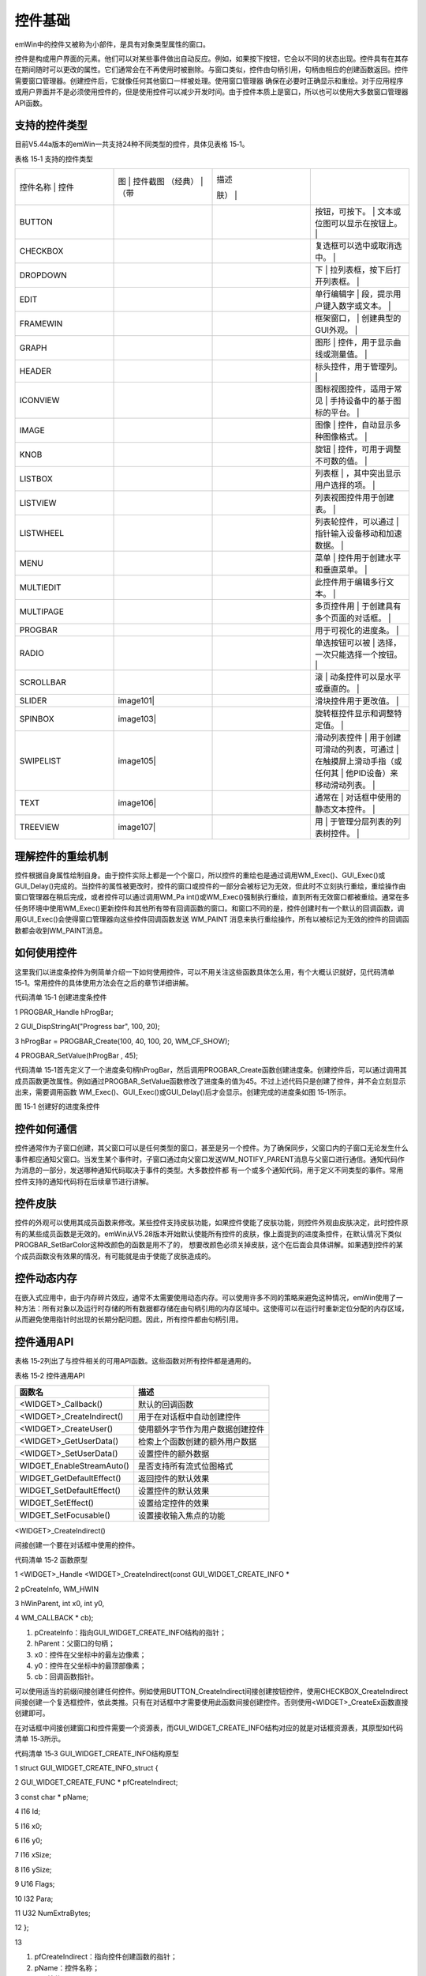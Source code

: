 .. vim: syntax=rst

控件基础
===========

emWin中的控件又被称为小部件，是具有对象类型属性的窗口。

控件是构成用户界面的元素。他们可以对某些事件做出自动反应。例如，如果按下按钮，它会以不同的状态出现。控件具有在其存在期间随时可以更改的属性。它们通常会在不再使用时被删除。与窗口类似，控件由句柄引用，句柄由相应的创建函数返回。控件需要窗口管理器。创建控件后，它就像任何其他窗口一样被处理。使用窗口管理器
确保在必要时正确显示和重绘。对于应用程序或用户界面并不是必须使用控件的，但是使用控件可以减少开发时间。由于控件本质上是窗口，所以也可以使用大多数窗口管理器API函数。

支持的控件类型
~~~~~~~

目前V5.44a版本的emWin一共支持24种不同类型的控件，具体见表格 15‑1。

表格 15‑1 支持的控件类型

.. list-table::
   :widths: 25 25 25 25
   :header-rows: 0


   * - 控件名称  | 控件
     - 图  | 控件截图  （经典）  | （带
     - | 描述

       肤） |
     - |

            |

   * - BUTTON
     - |Contro002|
     - |Contro003|
     - 按钮，可按下。               | 文本或位图可以显示在按钮上。 |

   * - CHECKBOX
     - |Contro004|
     - |Contro005|
     - 复选框可以选中或取消选中。   |

   * - DROPDOWN
     - |Contro006|
     - |Contro007|
     - 下                           | 拉列表框，按下后打开列表框。 |

   * - EDIT
     - |Contro008|
     -
     - 单行编辑字                   | 段，提示用户键入数字或文本。 |

   * - FRAMEWIN
     - |Contro009|
     - |Contro010|
     - 框架窗口，                   | 创建典型的GUI外观。          |

   * - GRAPH
     - |Contro011|
     -
     - 图形                         | 控件，用于显示曲线或测量值。 |

   * - HEADER
     - |Contro012|
     - |Contro013|
     - 标头控件，用于管理列。       |

   * - ICONVIEW
     - |Contro014|
     -
     - 图标视图控件，适用于常见     | 手持设备中的基于图标的平台。 |

   * - IMAGE
     - |Contro015|
     -
     - 图像                         | 控件，自动显示多种图像格式。 |

   * - KNOB
     - |Contro016|
     -
     - 旋钮                         | 控件，可用于调整不可数的值。 |

   * - LISTBOX
     - |Contro017|
     -
     - 列表框                       | ，其中突出显示用户选择的项。 |

   * - LISTVIEW
     - |Contro018|
     -
     - 列表视图控件用于创建表。     |

   * - LISTWHEEL
     - |Contro019|
     -
     - 列表轮控件，可以通过         | 指针输入设备移动和加速数据。 |

   * - MENU
     - |Contro020|
     - |Contro021|
     - 菜单                         | 控件用于创建水平和垂直菜单。 |

   * - MULTIEDIT
     - |Contro022|
     -
     - 此控件用于编辑多行文本。     |

   * - MULTIPAGE
     - |Contro023|
     - |Contro024|
     - 多页控件用                   | 于创建具有多个页面的对话框。 |

   * - PROGBAR
     - |Contro025|
     - |Contro026|
     - 用于可视化的进度条。         |

   * - RADIO
     - |Contro027|
     - |Contro028|
     - 单选按钮可以被               | 选择，一次只能选择一个按钮。 |

   * - SCROLLBAR
     - |Contro029|
     - |Contro030|
     - 滚                           | 动条控件可以是水平或垂直的。 |

   * - SLIDER
     - | image101|
     - |Contro032|
     - 滑块控件用于更改值。         |

   * - SPINBOX
     - | image103|
     - |Contro034|
     - 旋转框控件显示和调整特定值。 |

   * - SWIPELIST
     - | image105|
     -
     - 滑动列表控件                 | 用于创建可滑动的列表，可通过 | 在触摸屏上滑动手指（或任何其 | 他PID设备）来移动滑动列表。  |

   * - TEXT
     - | image106|
     -
     - 通常在                       | 对话框中使用的静态文本控件。 |

   * - TREEVIEW
     - | image107|
     -
     - 用                           | 于管理分层列表的列表树控件。 |


理解控件的重绘机制
~~~~~~~~~

控件根据自身属性绘制自身。由于控件实际上都是一个个窗口，所以控件的重绘也是通过调用WM_Exec()、GUI_Exec()或GUI_Delay()完成的。当控件的属性被更改时，控件的窗口或控件的一部分会被标记为无效，但此时不立刻执行重绘，重绘操作由窗口管理器在稍后完成，或者控件可以通过调用WM_Pa
int()或WM_Exec()强制执行重绘，直到所有无效窗口都被重绘。通常在多任务环境中使用WM_Exec()更新控件和其他所有带有回调函数的窗口。和窗口不同的是，控件创建时有一个默认的回调函数，调用GUI_Exec()会使得窗口管理器向这些控件回调函数发送 WM_PAINT
消息来执行重绘操作，所有以被标记为无效的控件的回调函数都会收到WM_PAINT消息。

如何使用控件
~~~~~~

这里我们以进度条控件为例简单介绍一下如何使用控件，可以不用关注这些函数具体怎么用，有个大概认识就好，见代码清单 15‑1。常用控件的具体使用方法会在之后的章节详细讲解。

代码清单 15‑1 创建进度条控件

1 PROGBAR_Handle hProgBar;

2 GUI_DispStringAt("Progress bar", 100, 20);

3 hProgBar = PROGBAR_Create(100, 40, 100, 20, WM_CF_SHOW);

4 PROGBAR_SetValue(hProgBar , 45);

代码清单 15‑1首先定义了一个进度条句柄hProgBar，然后调用PROGBAR_Create函数创建进度条。创建控件后，可以通过调用其成员函数更改属性。例如通过PROGBAR_SetValue函数修改了进度条的值为45。不过上述代码只是创建了控件，并不会立刻显示出来，需要调用函数
WM_Exec()、GUI_Exec()或GUI_Delay()后才会显示。创建完成的进度条如图 15‑1所示。

|Contro038|

图 15‑1 创建好的进度条控件

控件如何通信
~~~~~~

控件通常作为子窗口创建，其父窗口可以是任何类型的窗口，甚至是另一个控件。为了确保同步，父窗口内的子窗口无论发生什么事件都应通知父窗口。当发生某个事件时，子窗口通过向父窗口发送WM_NOTIFY_PARENT消息与父窗口进行通信。通知代码作为消息的一部分，发送哪种通知代码取决于事件的类型。大多数控件都
有一个或多个通知代码，用于定义不同类型的事件。常用控件支持的通知代码将在后续章节进行讲解。

控件皮肤
~~~~

控件的外观可以使用其成员函数来修改。某些控件支持皮肤功能，如果控件使能了皮肤功能，则控件外观由皮肤决定，此时控件原有的某些成员函数是无效的。emWin从V5.28版本开始默认使能所有控件的皮肤，像上面提到的进度条控件，在默认情况下类似PROGBAR_SetBarColor这种改颜色的函数是用不了的，
想要改颜色必须关掉皮肤，这个在后面会具体讲解。如果遇到控件的某个成员函数没有效果的情况，有可能就是由于使能了皮肤造成的。

控件动态内存
~~~~~~

在嵌入式应用中，由于内存碎片效应，通常不太需要使用动态内存。可以使用许多不同的策略来避免这种情况，emWin使用了一种方法：所有对象以及运行时存储的所有数据都存储在由句柄引用的内存区域中。这使得可以在运行时重新定位分配的内存区域，从而避免使用指针时出现的长期分配问题。因此，所有控件都由句柄引用。

控件通用API
~~~~~~~

表格 15‑2列出了与控件相关的可用API函数。这些函数对所有控件都是通用的。

表格 15‑2 控件通用API

========================= ================================
函数名                    描述
========================= ================================
<WIDGET>_Callback()       默认的回调函数
<WIDGET>_CreateIndirect() 用于在对话框中自动创建控件
<WIDGET>_CreateUser()     使用额外字节作为用户数据创建控件
<WIDGET>_GetUserData()    检索上个函数创建的额外用户数据
<WIDGET>_SetUserData()    设置控件的额外数据
WIDGET_EnableStreamAuto() 是否支持所有流式位图格式
WIDGET_GetDefaultEffect() 返回控件的默认效果
WIDGET_SetDefaultEffect() 设置控件的默认效果
WIDGET_SetEffect()        设置给定控件的效果
WIDGET_SetFocusable()     设置接收输入焦点的功能
========================= ================================

<WIDGET>_CreateIndirect()

间接创建一个要在对话框中使用的控件。

代码清单 15‑2 函数原型

1 <WIDGET>_Handle <WIDGET>_CreateIndirect(const GUI_WIDGET_CREATE_INFO \*

2 pCreateInfo, WM_HWIN

3 hWinParent, int x0, int y0,

4 WM_CALLBACK \* cb);

1) pCreateInfo：指向GUI_WIDGET_CREATE_INFO结构的指针；

2) hParent：父窗口的句柄；

3) x0：控件在父坐标中的最左边像素；

4) y0：控件在父坐标中的最顶部像素；

5) cb：回调函数指针。

可以使用适当的前缀间接创建任何控件。例如使用BUTTON_CreateIndirect间接创建按钮控件，使用CHECKBOX_CreateIndirect间接创建一个复选框控件，依此类推。只有在对话框中才需要使用此函数间接创建控件。否则使用<WIDGET>_CreateEx函数直接创建即可。

在对话框中间接创建窗口和控件需要一个资源表，而GUI_WIDGET_CREATE_INFO结构对应的就是对话框资源表，其原型如代码清单 15‑3所示。

代码清单 15‑3 GUI_WIDGET_CREATE_INFO结构原型

1 struct GUI_WIDGET_CREATE_INFO_struct {

2 GUI_WIDGET_CREATE_FUNC \* pfCreateIndirect;

3 const char \* pName;

4 I16 Id;

5 I16 x0;

6 I16 y0;

7 I16 xSize;

8 I16 ySize;

9 U16 Flags;

10 I32 Para;

11 U32 NumExtraBytes;

12 };

13

1)  pfCreateIndirect：指向控件创建函数的指针；

2)  pName：控件名称；

3)  Id：控件ID；

4)  x0：控件的最左侧坐标；

5)  y0：控件的最顶部坐标；

6)  xSize：控件的横向尺寸；

7)  ySize：控件的纵向尺寸；

8)  Flags：控件的创建标志，默认为0；

9)  para：控件的参数，默认为0；

10) NumExtraBytes：控件的额外字节。

对于上述资源表结构，不是所有的控件都会用到所有的资源表参数，不同控件用到的资源表参数会有所变化。例如BUTTON控件就没有用到Flags和para参数。资源表在emWin中比较重要，下一章将要介绍的对话框就必须得用资源表，所以请一定要熟悉和理解资源表中的各个成员参数。

.. |image0| image:: media\Contro002.png
   :width: 0.86614in
   :height: 0.17323in
.. |image1| image:: media\Contro003.png
   :width: 0.8622in
   :height: 0.17323in
.. |image2| image:: media\Contro004.png
   :width: 0.12205in
   :height: 0.12205in
.. |image3| image:: media\Contro005.png
   :width: 0.54331in
   :height: 0.12205in
.. |image4| image:: media\Contro006.png
   :width: 0.79921in
   :height: 0.66142in
.. |image5| image:: media\Contro007.png
   :width: 0.81102in
   :height: 0.75197in
.. |image6| image:: media\Contro008.png
   :width: 0.80315in
   :height: 0.16142in
.. |image7| image:: media\Contro009.png
   :width: 0.64961in
   :height: 0.3189in
.. |image8| image:: media\Contro010.png
   :width: 0.77165in
   :height: 0.32283in
.. |image9| image:: media\Contro011.png
   :width: 0.89764in
   :height: 0.58268in
.. |image10| image:: media\Contro012.png
   :width: 0.72441in
   :height: 0.11417in
.. |image11| image:: media\Contro013.png
   :width: 1.06693in
   :height: 0.12205in
.. |image12| image:: media\Contro014.png
   :width: 0.54331in
   :height: 0.79921in
.. |image13| image:: media\Contro015.png
   :width: 0.83465in
   :height: 0.62598in
.. |image14| image:: media\Contro016.png
   :width: 0.81102in
   :height: 0.81102in
.. |image15| image:: media\Contro017.png
   :width: 0.79921in
   :height: 0.43307in
.. |image16| image:: media\Contro018.png
   :width: 1in
   :height: 1in
.. |image17| image:: media\Contro019.png
   :width: 0.94488in
   :height: 0.62992in
.. |image18| image:: media\Contro020.png
   :width: 1.29528in
   :height: 0.62598in
.. |image19| image:: media\Contro021.png
   :width: 0.98031in
   :height: 1.2874in
.. |image20| image:: media\Contro022.png
   :width: 1.20472in
   :height: 0.80315in
.. |image21| image:: media\Contro023.png
   :width: 0.70079in
   :height: 0.92126in
.. |image22| image:: media\Contro024.png
   :width: 0.90157in
   :height: 0.67717in
.. |image23| image:: media\Contro025.png
   :width: 0.62205in
   :height: 0.12598in
.. |image24| image:: media\Contro026.png
   :width: 0.62205in
   :height: 0.12598in
.. |image25| image:: media\Contro027.png
   :height: 0.30315in
.. |image26| image:: media\Contro028.png
   :width: 0.37795in
   :height: 0.34252in
.. |image27| image:: media\Contro029.png
   :width: 0.51575in
   :height: 0.11024in
.. |image28| image:: media\Contro030.png
   :width: 0.72047in
   :height: 0.12598in
.. |image29| image:: media\Contro031.png
   :width: 0.49213in
   :height: 0.1063in
.. |image30| image:: media\Contro032.png
   :width: 0.55118in
   :height: 0.16142in
.. |image31| image:: media\Contro033.png
   :width: 0.93307in
   :height: 0.18898in
.. |image32| image:: media\Contro034.png
   :width: 0.93307in
   :height: 0.16142in
.. |image33| image:: media\Contro035.png
   :width: 0.81496in
   :height: 1.20079in
.. |image34| image:: media\Contro036.png
   :width: 0.36614in
   :height: 0.12992in
.. |image35| image:: media\Contro037.png
   :width: 0.96063in
   :height: 0.83858in
.. |image36| image:: media\Contro002.png
   :width: 0.86614in
   :height: 0.17323in
.. |image37| image:: media\Contro003.png
   :width: 0.8622in
   :height: 0.17323in
.. |image38| image:: media\Contro004.png
   :width: 0.12205in
   :height: 0.12205in
.. |image39| image:: media\Contro005.png
   :width: 0.54331in
   :height: 0.12205in
.. |image40| image:: media\Contro006.png
   :width: 0.79921in
   :height: 0.66142in
.. |image41| image:: media\Contro007.png
   :width: 0.81102in
   :height: 0.75197in
.. |image42| image:: media\Contro008.png
   :width: 0.80315in
   :height: 0.16142in
.. |image43| image:: media\Contro009.png
   :width: 0.64961in
   :height: 0.3189in
.. |image44| image:: media\Contro010.png
   :width: 0.77165in
   :height: 0.32283in
.. |image45| image:: media\Contro011.png
   :width: 0.89764in
   :height: 0.58268in
.. |image46| image:: media\Contro012.png
   :width: 0.72441in
   :height: 0.11417in
.. |image47| image:: media\Contro013.png
   :width: 1.06693in
   :height: 0.12205in
.. |image48| image:: media\Contro014.png
   :width: 0.54331in
   :height: 0.79921in
.. |image49| image:: media\Contro015.png
   :width: 0.83465in
   :height: 0.62598in
.. |image50| image:: media\Contro016.png
   :width: 0.81102in
   :height: 0.81102in
.. |image51| image:: media\Contro017.png
   :width: 0.79921in
   :height: 0.43307in
.. |image52| image:: media\Contro018.png
   :width: 1in
   :height: 1in
.. |image53| image:: media\Contro019.png
   :width: 0.94488in
   :height: 0.62992in
.. |image54| image:: media\Contro020.png
   :width: 1.29528in
   :height: 0.62598in
.. |image55| image:: media\Contro021.png
   :width: 0.98031in
   :height: 1.2874in
.. |image56| image:: media\Contro022.png
   :width: 1.20472in
   :height: 0.80315in
.. |image57| image:: media\Contro023.png
   :width: 0.70079in
   :height: 0.92126in
.. |image58| image:: media\Contro024.png
   :width: 0.90157in
   :height: 0.67717in
.. |image59| image:: media\Contro025.png
   :width: 0.62205in
   :height: 0.12598in
.. |image60| image:: media\Contro026.png
   :width: 0.62205in
   :height: 0.12598in
.. |image61| image:: media\Contro027.png
   :height: 0.30315in
.. |image62| image:: media\Contro028.png
   :width: 0.37795in
   :height: 0.34252in
.. |image63| image:: media\Contro029.png
   :width: 0.51575in
   :height: 0.11024in
.. |image64| image:: media\Contro030.png
   :width: 0.72047in
   :height: 0.12598in
.. |image65| image:: media\Contro031.png
   :width: 0.49213in
   :height: 0.1063in
.. |image66| image:: media\Contro032.png
   :width: 0.55118in
   :height: 0.16142in
.. |image67| image:: media\Contro033.png
   :width: 0.93307in
   :height: 0.18898in
.. |image68| image:: media\Contro034.png
   :width: 0.93307in
   :height: 0.16142in
.. |image69| image:: media\Contro035.png
   :width: 0.81496in
   :height: 1.20079in
.. |image70| image:: media\Contro036.png
   :width: 0.36614in
   :height: 0.12992in
.. |image71| image:: media\Contro037.png
   :width: 0.96063in
   :height: 0.83858in
.. |Contro002| image:: media\Contro002.png
   :width: 0.86614in
   :height: 0.17323in
.. |Contro003| image:: media\Contro003.png
   :width: 0.8622in
   :height: 0.17323in
.. |Contro004| image:: media\Contro004.png
   :width: 0.12205in
   :height: 0.12205in
.. |Contro005| image:: media\Contro005.png
   :width: 0.54331in
   :height: 0.12205in
.. |Contro006| image:: media\Contro006.png
   :width: 0.79921in
   :height: 0.66142in
.. |Contro007| image:: media\Contro007.png
   :width: 0.81102in
   :height: 0.75197in
.. |Contro008| image:: media\Contro008.png
   :width: 0.80315in
   :height: 0.16142in
.. |Contro009| image:: media\Contro009.png
   :width: 0.64961in
   :height: 0.3189in
.. |Contro010| image:: media\Contro010.png
   :width: 0.77165in
   :height: 0.32283in
.. |Contro011| image:: media\Contro011.png
   :width: 0.89764in
   :height: 0.58268in
.. |Contro012| image:: media\Contro012.png
   :width: 0.72441in
   :height: 0.11417in
.. |Contro013| image:: media\Contro013.png
   :width: 1.06693in
   :height: 0.12205in
.. |Contro014| image:: media\Contro014.png
   :width: 0.54331in
   :height: 0.79921in
.. |Contro015| image:: media\Contro015.png
   :width: 0.83465in
   :height: 0.62598in
.. |Contro016| image:: media\Contro016.png
   :width: 0.81102in
   :height: 0.81102in
.. |Contro017| image:: media\Contro017.png
   :width: 0.79921in
   :height: 0.43307in
.. |Contro018| image:: media\Contro018.png
   :width: 1in
   :height: 1in
.. |Contro019| image:: media\Contro019.png
   :width: 0.94488in
   :height: 0.62992in
.. |Contro020| image:: media\Contro020.png
   :width: 1.29528in
   :height: 0.62598in
.. |Contro021| image:: media\Contro021.png
   :width: 0.98031in
   :height: 1.2874in
.. |Contro022| image:: media\Contro022.png
   :width: 1.20472in
   :height: 0.80315in
.. |Contro023| image:: media\Contro023.png
   :width: 0.70079in
   :height: 0.92126in
.. |Contro024| image:: media\Contro024.png
   :width: 0.90157in
   :height: 0.67717in
.. |Contro025| image:: media\Contro025.png
   :width: 0.62205in
   :height: 0.12598in
.. |Contro026| image:: media\Contro026.png
   :width: 0.62205in
   :height: 0.12598in
.. |Contro027| image:: media\Contro027.png
   :height: 0.30315in
.. |Contro028| image:: media\Contro028.png
   :width: 0.37795in
   :height: 0.34252in
.. |Contro029| image:: media\Contro029.png
   :width: 0.51575in
   :height: 0.11024in
.. |Contro030| image:: media\Contro030.png
   :width: 0.72047in
   :height: 0.12598in
.. |image101| image:: media\Contro031.png
   :width: 0.49213in
   :height: 0.1063in
.. |Contro032| image:: media\Contro032.png
   :width: 0.55118in
   :height: 0.16142in
.. |image103| image:: media\Contro033.png
   :width: 0.93307in
   :height: 0.18898in
.. |Contro034| image:: media\Contro034.png
   :width: 0.93307in
   :height: 0.16142in
.. |image105| image:: media\Contro035.png
   :width: 0.81496in
   :height: 1.20079in
.. |image106| image:: media\Contro036.png
   :width: 0.36614in
   :height: 0.12992in
.. |image107| image:: media\Contro037.png
   :width: 0.96063in
   :height: 0.83858in
.. |Contro038| image:: media\Contro038.png
   :width: 1.15611in
   :height: 0.61451in
